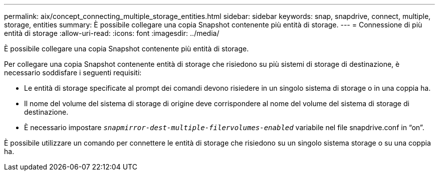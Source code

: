 ---
permalink: aix/concept_connecting_multiple_storage_entities.html 
sidebar: sidebar 
keywords: snap, snapdrive, connect, multiple, storage, entities 
summary: È possibile collegare una copia Snapshot contenente più entità di storage. 
---
= Connessione di più entità di storage
:allow-uri-read: 
:icons: font
:imagesdir: ../media/


[role="lead"]
È possibile collegare una copia Snapshot contenente più entità di storage.

Per collegare una copia Snapshot contenente entità di storage che risiedono su più sistemi di storage di destinazione, è necessario soddisfare i seguenti requisiti:

* Le entità di storage specificate al prompt dei comandi devono risiedere in un singolo sistema di storage o in una coppia ha.
* Il nome del volume del sistema di storage di origine deve corrispondere al nome del volume del sistema di storage di destinazione.
* È necessario impostare `_snapmirror-dest-multiple-filervolumes-enabled_` variabile nel file snapdrive.conf in "`on`".


È possibile utilizzare un comando per connettere le entità di storage che risiedono su un singolo sistema storage o su una coppia ha.
